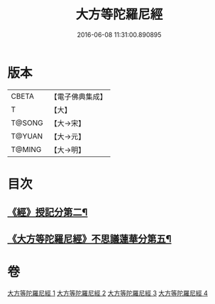 #+TITLE: 大方等陀羅尼經 
#+DATE: 2016-06-08 11:31:00.890895

* 版本
 |     CBETA|【電子佛典集成】|
 |         T|【大】     |
 |    T@SONG|【大→宋】   |
 |    T@YUAN|【大→元】   |
 |    T@MING|【大→明】   |

* 目次
** [[file:KR6j0569_002.txt::002-0648a24][《經》授記分第二¶]]
** [[file:KR6j0569_004.txt::004-0658a10][《大方等陀羅尼經》不思議蓮華分第五¶]]

* 卷
[[file:KR6j0569_001.txt][大方等陀羅尼經 1]]
[[file:KR6j0569_002.txt][大方等陀羅尼經 2]]
[[file:KR6j0569_003.txt][大方等陀羅尼經 3]]
[[file:KR6j0569_004.txt][大方等陀羅尼經 4]]

